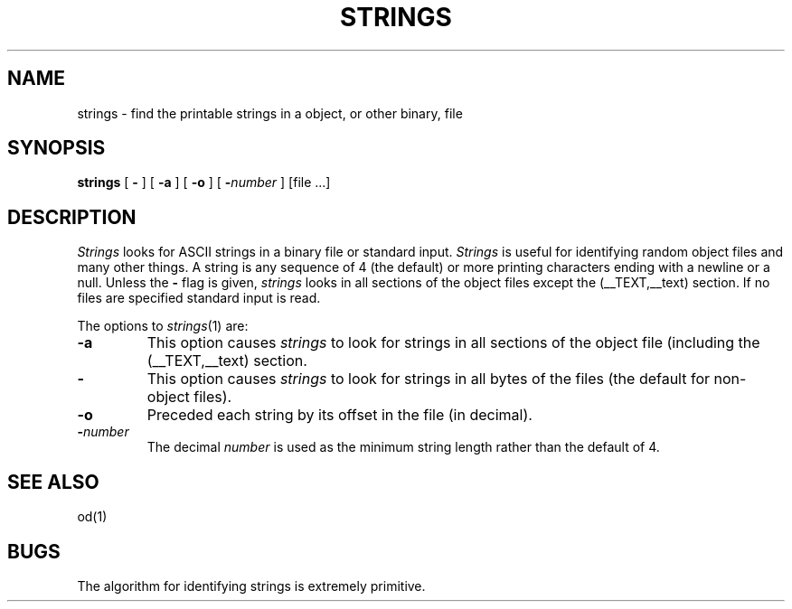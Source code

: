 .\"	$OpenBSD: strings.1,v 1.2 1996/06/26 05:39:30 deraadt Exp $
.\"	$NetBSD: strings.1,v 1.4 1994/12/10 11:54:28 jtc Exp $
.\"
.\" Copyright (c) 1980, 1990, 1993
.\"	The Regents of the University of California.  All rights reserved.
.\"
.\" Redistribution and use in source and binary forms, with or without
.\" modification, are permitted provided that the following conditions
.\" are met:
.\" 1. Redistributions of source code must retain the above copyright
.\"    notice, this list of conditions and the following disclaimer.
.\" 2. Redistributions in binary form must reproduce the above copyright
.\"    notice, this list of conditions and the following disclaimer in the
.\"    documentation and/or other materials provided with the distribution.
.\" 3. All advertising materials mentioning features or use of this software
.\"    must display the following acknowledgement:
.\"	This product includes software developed by the University of
.\"	California, Berkeley and its contributors.
.\" 4. Neither the name of the University nor the names of its contributors
.\"    may be used to endorse or promote products derived from this software
.\"    without specific prior written permission.
.\"
.\" THIS SOFTWARE IS PROVIDED BY THE REGENTS AND CONTRIBUTORS ``AS IS'' AND
.\" ANY EXPRESS OR IMPLIED WARRANTIES, INCLUDING, BUT NOT LIMITED TO, THE
.\" IMPLIED WARRANTIES OF MERCHANTABILITY AND FITNESS FOR A PARTICULAR PURPOSE
.\" ARE DISCLAIMED.  IN NO EVENT SHALL THE REGENTS OR CONTRIBUTORS BE LIABLE
.\" FOR ANY DIRECT, INDIRECT, INCIDENTAL, SPECIAL, EXEMPLARY, OR CONSEQUENTIAL
.\" DAMAGES (INCLUDING, BUT NOT LIMITED TO, PROCUREMENT OF SUBSTITUTE GOODS
.\" OR SERVICES; LOSS OF USE, DATA, OR PROFITS; OR BUSINESS INTERRUPTION)
.\" HOWEVER CAUSED AND ON ANY THEORY OF LIABILITY, WHETHER IN CONTRACT, STRICT
.\" LIABILITY, OR TORT (INCLUDING NEGLIGENCE OR OTHERWISE) ARISING IN ANY WAY
.\" OUT OF THE USE OF THIS SOFTWARE, EVEN IF ADVISED OF THE POSSIBILITY OF
.\" SUCH DAMAGE.
.\"
.\"     @(#)strings.1	8.1 (Berkeley) 6/6/93
.\"
.TH STRINGS 1 "October 23, 1997" "Apple Computer, Inc."
.SH NAME
strings \- find the printable strings in a object, or other binary, file
.SH SYNOPSIS
.B strings
[
.B \-
] [
.B \-a
] [
.B \-o
] [
\fB\-\fInumber\fR
] [file ...]
.SH DESCRIPTION
.I Strings
looks for ASCII strings in a binary file or standard input.
.I Strings
is useful for identifying random object files and many other things.
A string is any
sequence of 4 (the default) or more printing characters ending with a newline
or a null.  Unless the
.B \-
flag is given,
.I strings
looks in all sections of the object files except the (\_\^\_TEXT,\_\^\_text)
section.  If no files are specified standard input is read.
.PP
The options to
.IR strings (1)
are:
.TP
.B \-a
This option causes
.I strings
to look for strings in all sections of the object file (including the
(\_\^\_TEXT,\_\^\_text) section.
.TP
.B \-
This option causes
.I strings
to look for strings in all bytes of the files (the default for non-object files).
.TP
.B \-o
Preceded each string by its offset in the file (in decimal).
.TP
.BI \- number
The decimal
.I number
is used as the minimum string length rather than the default of 4.
.SH "SEE ALSO"
od(1)
.SH BUGS
The algorithm for identifying strings is extremely primitive.
